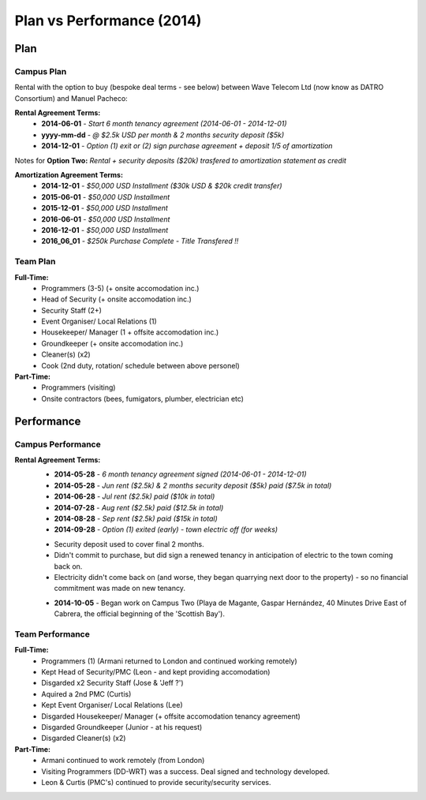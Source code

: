 Plan vs Performance (2014)
=============================
  
Plan
~~~~~~

Campus Plan
############

Rental with the option to buy (bespoke deal terms - see below) between Wave Telecom Ltd (now know as DATRO Consortium) and Manuel Pacheco: 

**Rental Agreement Terms:**  
 - **2014-06-01** - `Start 6 month tenancy agreement (2014-06-01 - 2014-12-01)`  
 - **yyyy-mm-dd** - `@ $2.5k USD per month & 2 months security deposit ($5k)`  
 - **2014-12-01** - `Option (1) exit or (2) sign purchase agreement + deposit 1/5 of amortization`  


Notes for **Option Two:** `Rental + security deposits ($20k) trasfered to amortization statement as credit`  

**Amortization Agreement Terms:**
 - **2014-12-01** - `$50,000 USD Installment ($30k USD & $20k credit transfer)`
 - **2015-06-01** - `$50,000 USD Installment`  
 - **2015-12-01** - `$50,000 USD Installment`  
 - **2016-06-01** - `$50,000 USD Installment`  
 - **2016-12-01** - `$50,000 USD Installment`  

 - **2016_06_01** - `$250k Purchase Complete - Title Transfered !!`

Team Plan
############


**Full-Time:**
 - Programmers (3-5) (+ onsite accomodation inc.)
 - Head of Security (+ onsite accomodation inc.)
 - Security Staff (2+)
 - Event Organiser/ Local Relations (1) 
 - Housekeeper/ Manager (1 + offsite accomodation inc.)
 - Groundkeeper (+ onsite accomodation inc.)
 - Cleaner(s) (x2)
 - Cook (2nd duty, rotation/ schedule between above personel)

**Part-Time:**
 - Programmers (visiting)
 - Onsite contractors (bees, fumigators, plumber, electrician etc) 


Performance
~~~~~~~~~~~~~


Campus Performance
######################

**Rental Agreement Terms:**
 - **2014-05-28** - `6 month tenancy agreement signed (2014-06-01 - 2014-12-01)`  
 - **2014-05-28** - `Jun rent ($2.5k) & 2 months security deposit ($5k) paid ($7.5k in total)`  
 - **2014-06-28** - `Jul rent ($2.5k) paid ($10k in total)`  
 - **2014-07-28** - `Aug rent ($2.5k) paid ($12.5k in total)`  
 - **2014-08-28** - `Sep rent ($2.5k) paid ($15k in total)`  
 - **2014-09-28** - `Option (1) exited (early) - town electric off (for weeks)`  

 * Security deposit used to cover final 2 months.   
 * Didn't commit to purchase, but did sign a renewed tenancy in anticipation of electric to the town coming back on.  
 * Electricity didn't come back on (and worse, they began quarrying next door to the property) - so no financial commitment was made on new tenancy.  
 
 - **2014-10-05** - Began work on Campus Two (Playa de Magante, Gaspar Hernández, 40 Minutes Drive East of Cabrera, the official beginning of the 'Scottish Bay').  



Team Performance
##################

**Full-Time:**  
 - Programmers (1) (Armani returned to London and continued working remotely)
 - Kept Head of Security/PMC (Leon - and kept providing accomodation)
 - Disgarded x2 Security Staff (Jose & 'Jeff ?')
 - Aquired a 2nd PMC (Curtis) 
 - Kept Event Organiser/ Local Relations (Lee)
 - Disgarded Housekeeper/ Manager (+ offsite accomodation tenancy agreement)  
 - Disgarded Groundkeeper (Junior - at his request)
 - Disgarded Cleaner(s) (x2)

**Part-Time:**
 - Armani continued to work remotely (from London)  
 - Visiting Programmers (DD-WRT) was a success. Deal signed and technology developed. 
 - Leon & Curtis (PMC's) continued to provide security/security services.

